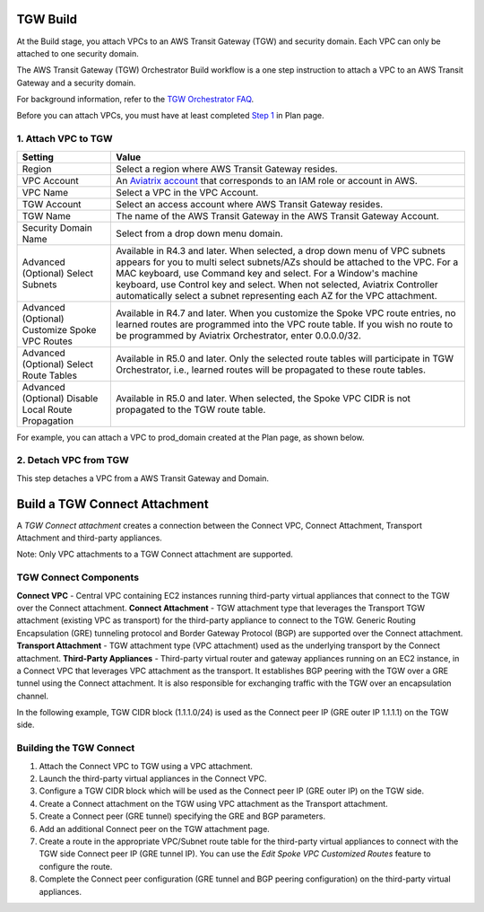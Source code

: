 .. meta::
  :description: TGW Build
  :keywords: AWS Transit Gateway, Transit Gateway, AWS TGW, TGW orchestrator, Aviatrix Transit network, TGW Build


=========================================================
TGW Build
=========================================================

At the Build stage, you attach VPCs to an AWS Transit Gateway (TGW) and security domain. Each VPC can only be attached to one security domain. 

The AWS Transit Gateway (TGW) Orchestrator Build workflow is a one step instruction to attach a VPC to an AWS Transit Gateway and a security domain.

For background information, refer to the `TGW Orchestrator FAQ <https://docs.aviatrix.com/HowTos/tgw_faq.html>`_.

Before you can attach VPCs, you must have at least completed `Step 1 <https://docs.aviatrix.com/HowTos/tgw_plan.html#create-aws-tgw>`_ in Plan page. 


1. Attach VPC to TGW
-------------------------------------------


====================================================      ==========
**Setting**                                               **Value**
====================================================      ==========
Region                                                    Select a region where AWS Transit Gateway resides.
VPC Account                                               An `Aviatrix account <http://docs.aviatrix.com/HowTos/aviatrix_account.html#account>`_ that corresponds to an IAM role or account in AWS. 
VPC Name                                                  Select a VPC in the VPC Account.
TGW Account                                               Select an access account where AWS Transit Gateway resides. 
TGW Name                                                  The name of the AWS Transit Gateway in the AWS Transit Gateway Account. 
Security Domain Name                                      Select from a drop down menu domain. 
Advanced (Optional) Select Subnets                        Available in R4.3 and later. When selected, a drop down menu of VPC subnets appears for you to multi select subnets/AZs should be attached to the VPC. For a MAC keyboard, use Command key and select. For a Window's machine keyboard, use Control key and select. When not selected, Aviatrix Controller automatically select a subnet representing each AZ for the VPC attachment. 
Advanced (Optional) Customize Spoke VPC Routes            Available in R4.7 and later. When you customize the Spoke VPC route entries, no learned routes are programmed into the VPC route table. If you wish no route to be programmed by Aviatrix Orchestrator, enter 0.0.0.0/32.
Advanced (Optional) Select Route Tables                   Available in R5.0 and later. Only the selected route tables will participate in TGW Orchestrator, i.e., learned routes will be propagated to these route tables. 
Advanced (Optional) Disable Local Route Propagation       Available in R5.0 and later. When selected, the Spoke VPC CIDR is not propagated to the TGW route table. 
====================================================      ==========


For example, you can attach a VPC to prod_domain created at the Plan page, as shown below. 

|prod_vpc_attach|

2. Detach VPC from TGW
--------------------------------------------------

This step detaches a VPC from a AWS Transit Gateway and Domain. 


=========================================================
Build a TGW Connect Attachment
=========================================================

A *TGW Connect attachment* creates a connection between the Connect VPC, Connect Attachment, Transport Attachment and third-party appliances.

Note: Only VPC attachments to a TGW Connect attachment are supported.


TGW Connect Components
----------------------

**Connect VPC** - Central VPC containing EC2 instances running third-party virtual appliances that connect to the TGW over the Connect attachment. 
**Connect Attachment** - TGW attachment type that leverages the Transport TGW attachment (existing VPC as transport) for the third-party appliance to connect to the TGW. Generic Routing Encapsulation (GRE) tunneling protocol and Border Gateway Protocol (BGP) are supported over the Connect attachment. 
**Transport Attachment** - TGW attachment type (VPC attachment) used as the underlying transport by the Connect attachment. 
**Third-Party Appliances** - Third-party virtual router and gateway appliances running on an EC2 instance, in a Connect VPC that leverages VPC attachment as the transport. It establishes BGP peering with the TGW over a GRE tunnel using the Connect attachment. It is also responsible for exchanging traffic with the TGW over an encapsulation channel. 


In the following example, TGW CIDR block (1.1.1.0/24) is used as the Connect peer IP (GRE outer IP 1.1.1.1) on the TGW side.

|tgw_connect_vpc|

Building the TGW Connect
------------------------

1. Attach the Connect VPC to TGW using a VPC attachment.
2. Launch the third-party virtual appliances in the Connect VPC.
3. Configure a TGW CIDR block which will be used as the Connect peer IP (GRE outer IP) on the TGW side.
4. Create a Connect attachment on the TGW using VPC attachment as the Transport attachment.
5. Create a Connect peer (GRE tunnel) specifying the GRE and BGP parameters.
6. Add an additional Connect peer on the TGW attachment page.
7. Create a route in the appropriate VPC/Subnet route table for the third-party virtual appliances to connect with the TGW side Connect peer IP (GRE tunnel IP). You can use the *Edit Spoke VPC Customized Routes* feature to configure the route.
8. Complete the Connect peer configuration (GRE tunnel and BGP peering configuration) on the third-party virtual appliances. 



.. |prod_vpc_attach| image:: tgw_build_media/prod_vpc_attach.png
   :scale: 80%

.. |tgw_connect_vpc| image:: tgw_build_media/tgw_connect_vpc.png
   :scale: 80%

.. disqus::
